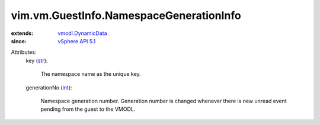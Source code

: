 .. _int: https://docs.python.org/2/library/stdtypes.html

.. _str: https://docs.python.org/2/library/stdtypes.html

.. _vSphere API 5.1: ../../../vim/version.rst#vimversionversion8

.. _vmodl.DynamicData: ../../../vmodl/DynamicData.rst


vim.vm.GuestInfo.NamespaceGenerationInfo
========================================
  
:extends: vmodl.DynamicData_
:since: `vSphere API 5.1`_

Attributes:
    key (`str`_):

       The namespace name as the unique key.
    generationNo (`int`_):

       Namespace generation number. Generation number is changed whenever there is new unread event pending from the guest to the VMODL.
